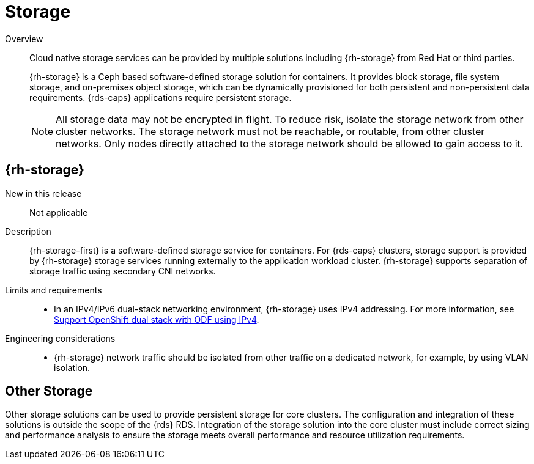 // Module included in the following assemblies:
//
// * telco_ref_design_specs/core/telco-core-ref-components.adoc

:_mod-docs-content-type: REFERENCE
[id="telco-core-storage_{context}"]
= Storage

Overview::
Cloud native storage services can be provided by multiple solutions including {rh-storage} from Red Hat or third parties.
+
{rh-storage} is a Ceph based software-defined storage solution for containers. It provides block storage, file system storage, and on-premises object storage, which can be dynamically provisioned for both persistent and non-persistent data requirements. {rds-caps} applications require persistent storage.
+
[NOTE]
====
All storage data may not be encrypted in flight. To reduce risk, isolate the storage network from other cluster networks. The storage network must not be reachable, or routable, from other cluster networks. Only nodes directly attached to the storage network should be allowed to gain access to it.
====

== {rh-storage}

New in this release::

Not applicable

Description::

{rh-storage-first} is a software-defined storage service for containers.
For {rds-caps} clusters, storage support is provided by {rh-storage} storage services running externally to the application workload cluster. {rh-storage} supports separation of storage traffic using secondary CNI networks.

Limits and requirements::
* In an IPv4/IPv6 dual-stack networking environment, {rh-storage} uses IPv4 addressing. For more information, see link:https://access.redhat.com/documentation/en-us/red_hat_openshift_data_foundation/4.13/html-single/4.13_release_notes/index#support_openshift_dual_stack_with_odf_using_ipv4[Support OpenShift dual stack with ODF using IPv4].


Engineering considerations::
* {rh-storage} network traffic should be isolated from other traffic on a dedicated network, for example, by using VLAN isolation.

== Other Storage

Other storage solutions can be used to provide persistent storage for core clusters. The configuration and integration of these solutions is outside the scope of the {rds} RDS. Integration of the storage solution into the core cluster must include correct sizing and performance analysis to ensure the storage meets overall performance and resource utilization requirements.
